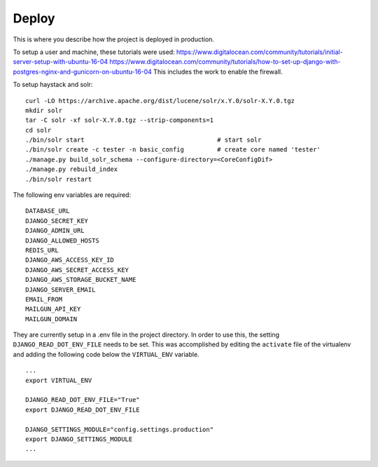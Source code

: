 Deploy
========

This is where you describe how the project is deployed in production.

To setup a user and machine, these tutorials were used:
https://www.digitalocean.com/community/tutorials/initial-server-setup-with-ubuntu-16-04
https://www.digitalocean.com/community/tutorials/how-to-set-up-django-with-postgres-nginx-and-gunicorn-on-ubuntu-16-04
This includes the work to enable the firewall.


To setup haystack and solr:

::

    curl -LO https://archive.apache.org/dist/lucene/solr/x.Y.0/solr-X.Y.0.tgz
    mkdir solr
    tar -C solr -xf solr-X.Y.0.tgz --strip-components=1
    cd solr
    ./bin/solr start                                    # start solr
    ./bin/solr create -c tester -n basic_config         # create core named 'tester'
    ./manage.py build_solr_schema --configure-directory=<CoreConfigDif>
    ./manage.py rebuild_index
    ./bin/solr restart


The following env variables are required:

::

    DATABASE_URL
    DJANGO_SECRET_KEY
    DJANGO_ADMIN_URL
    DJANGO_ALLOWED_HOSTS
    REDIS_URL
    DJANGO_AWS_ACCESS_KEY_ID
    DJANGO_AWS_SECRET_ACCESS_KEY
    DJANGO_AWS_STORAGE_BUCKET_NAME
    DJANGO_SERVER_EMAIL
    EMAIL_FROM
    MAILGUN_API_KEY
    MAILGUN_DOMAIN

They are currently setup in a .env file in the project directory. In order to use this,
the setting ``DJANGO_READ_DOT_ENV_FILE`` needs to be set. This was accomplished by editing
the ``activate`` file of the virtualenv and adding the following code below the
``VIRTUAL_ENV`` variable.

::

    ...
    export VIRTUAL_ENV

    DJANGO_READ_DOT_ENV_FILE="True"
    export DJANGO_READ_DOT_ENV_FILE

    DJANGO_SETTINGS_MODULE="config.settings.production"
    export DJANGO_SETTINGS_MODULE
    ...


